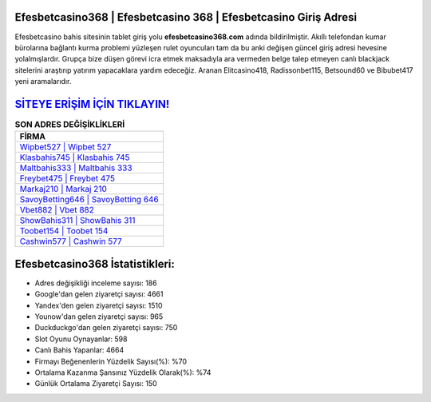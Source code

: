 ﻿Efesbetcasino368 | Efesbetcasino 368 | Efesbetcasino Giriş Adresi
===================================

.. image:: images/efesbetcasino-giris.jpg
   :width: 600
   
Efesbetcasino bahis sitesinin tablet giriş yolu **efesbetcasino368.com** adında bildirilmiştir. Akıllı telefondan kumar bürolarına bağlantı kurma problemi yüzleşen rulet oyuncuları tam da bu anki değişen güncel giriş adresi hevesine yolalmışlardır. Grupça bize düşen görevi icra etmek maksadıyla ara vermeden belge talep etmeyen canlı blackjack sitelerini araştırıp yatırım yapacaklara yardım edeceğiz. Aranan Elitcasino418, Radissonbet115, Betsound60 ve Bibubet417 yeni aramalarıdır.

`SİTEYE ERİŞİM İÇİN TIKLAYIN! <https://urlday.cc/git>`_
==============

.. list-table:: **SON ADRES DEĞİŞİKLİKLERİ**
   :widths: 100
   :header-rows: 1

   * - FİRMA
   * - `Wipbet527 | Wipbet 527 <wipbet527-wipbet-527-wipbet-giris-adresi.html>`_
   * - `Klasbahis745 | Klasbahis 745 <klasbahis745-klasbahis-745-klasbahis-giris-adresi.html>`_
   * - `Maltbahis333 | Maltbahis 333 <maltbahis333-maltbahis-333-maltbahis-giris-adresi.html>`_	 
   * - `Freybet475 | Freybet 475 <freybet475-freybet-475-freybet-giris-adresi.html>`_	 
   * - `Markaj210 | Markaj 210 <markaj210-markaj-210-markaj-giris-adresi.html>`_ 
   * - `SavoyBetting646 | SavoyBetting 646 <savoybetting646-savoybetting-646-savoybetting-giris-adresi.html>`_
   * - `Vbet882 | Vbet 882 <vbet882-vbet-882-vbet-giris-adresi.html>`_	 
   * - `ShowBahis311 | ShowBahis 311 <showbahis311-showbahis-311-showbahis-giris-adresi.html>`_
   * - `Toobet154 | Toobet 154 <toobet154-toobet-154-toobet-giris-adresi.html>`_
   * - `Cashwin577 | Cashwin 577 <cashwin577-cashwin-577-cashwin-giris-adresi.html>`_
	 
Efesbetcasino368 İstatistikleri:
===================================	 
* Adres değişikliği inceleme sayısı: 186
* Google'dan gelen ziyaretçi sayısı: 4661
* Yandex'den gelen ziyaretçi sayısı: 1510
* Younow'dan gelen ziyaretçi sayısı: 965
* Duckduckgo'dan gelen ziyaretçi sayısı: 750
* Slot Oyunu Oynayanlar: 598
* Canlı Bahis Yapanlar: 4664
* Firmayı Beğenenlerin Yüzdelik Sayısı(%): %70
* Ortalama Kazanma Şansınız Yüzdelik Olarak(%): %74
* Günlük Ortalama Ziyaretçi Sayısı: 150
